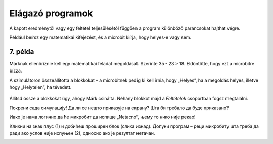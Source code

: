 Elágazó programok
=================

A kapott eredménytől vagy egy feltétel teljesülésétől függően a program különböző parancsokat hajthat végre.
 
Például beírsz egy matematikai kifejezést, és a microbit kiírja, hogy helyes-e vagy sem.

7. példa
~~~~~~~~

Márknak ellenőriznie kell egy matematikai feladat megoldását. Szerinte 35 - 23 > 18. Eldöntötte, hogy ezt a microbitre bízza.

A szimulátoron összeállította a blokkokat – a microbitnek pedig ki kell írnia, hogy „Helyes”, ha a megoldás helyes, illetve hogy „Helytelen”, ha tévedett.

   .. image:: ../../_images/mb15.png
     :width: 800
     :align: center
	 
Állítsd össze a blokkokat úgy, ahogy Márk csinálta. Néhány blokkot majd a *Feltételek* csoportban fogsz megtalálni.

.. questionnote::

 Без покретања симулације одговори на питање – шта ће бити исписано на микробиту када се покрене Марков програм?
 
Покрени сада симулацију! Да ли се нешто приказује на екрану? Шта би требало да буде приказано?

Иако је нама логично да ће микробит да испише „Netacno“, њему то нико није рекао! 

.. infonote::

 Када састављаш програм, обавезно узми у обзир све могуће ситуације!


.. image:: ../../_images/mb16.png
	:width: 800
	:align: center
	
Кликни на знак плус (1) и добићеш проширен блок (слика изнад). Допуни програм – реци микробиту шта треба да ради ако 
услов није испуњен (2), односно ако је резултат нетачан.

.. image:: ../../_images/mb17.png
	:width: 800
	:align: center
	
